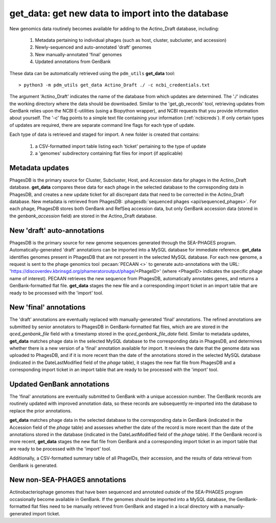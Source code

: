 .. _getdata:

get_data: get new data to import into the database
==================================================


New genomics data routinely becomes available for adding to the Actino_Draft database, including:

    1. Metadata pertaining to individual phages (such as host, cluster, subcluster, and accession)
    2. Newly-sequenced and auto-annotated 'draft' genomes
    3. New manually-annotated 'final' genomes
    4. Updated annotations from GenBank


These data can be automatically retrieved using the ``pdm_utils`` **get_data** tool::

    > python3 -m pdm_utils get_data Actino_Draft ./ -c ncbi_credentials.txt

The argument 'Actino_Draft' indicates the name of the database from which updates are determined. The './' indicates the working directory where the data should be downloaded. Similar to the 'get_gb_records' tool, retrieving updates from GenBank relies upon the NCBI E-utilities (using a Biopython wrapper), and NCBI requests that you provide information about yourself. The '-c' flag points to a simple text file containing your information (:ref:`ncbicreds`). If only certain types of updates are required, there are separate command line flags for each type of update.

Each type of data is retrieved and staged for import. A new folder is created that contains:

    1. a CSV-formatted import table listing each 'ticket' pertaining to the type of update
    2. a 'genomes' subdirectory containing flat files for import (if applicable)


Metadata updates
----------------


PhagesDB is the primary source for Cluster, Subcluster, Host, and Accession data for phages in the Actino_Draft database. **get_data** compares these data for each phage in the selected database to the corresponding data in PhagesDB, and creates a new update ticket for all discrepant data that need to be corrected in the Actino_Draft database. New metadata is retrieved from PhagesDB: :phagesdb:`sequenced phages <api/sequenced_phages>`. For each phage, PhagesDB stores both GenBank and RefSeq accession data, but only GenBank accession data (stored in the *genbank_accession* field) are stored in the Actino_Draft database.




New 'draft' auto-annotations
----------------------------

PhagesDB is the primary source for new genome sequences generated through the SEA-PHAGES program. Automatically-generated 'draft' annotations can be imported into a MySQL database for immediate reference. **get_data** identifies genomes present in PhagesDB that are not present in the selected MySQL database. For each new genome, a request is sent to the phage genomics tool :pecaan:`PECAAN <>` to generate auto-annotations with the URL: 'https://discoverdev.kbrinsgd.org/phameratoroutput/phage/<PhageID>' (where <PhageID> indicates the specific phage name of interest). PECAAN retrieves the new sequence from PhagesDB, automatically annotates genes, and returns a GenBank-formatted flat file. **get_data** stages the new file and a corresponding import ticket in an import table that are ready to be processed with the 'import' tool.


New 'final' annotations
-----------------------

The 'draft' annotations are eventually replaced with manually-generated 'final' annotations. The refined annotations are submitted by senior annotators to PhagesDB in GenBank-formatted flat files, which are are stored in the *qced_genbank_file* field with a timestamp stored in the *qced_genbank_file_date* field. Similar to metadata updates, **get_data** matches phage data in the selected MySQL database to the corresponding data in PhagesDB, and determines whether there is a new version of a 'final' annotation available for import. It reviews the date that the genome data was uploaded to PhagesDB, and if it is more recent than the date of the annotations stored in the selected MySQL database (indicated in the DateLastModified field of the *phage* table), it stages the new flat file from PhagesDB and a corresponding import ticket in an import table that are ready to be processed with the 'import' tool.


Updated GenBank annotations
---------------------------

The 'final' annotations are eventually submitted to GenBank with a unique accession number. The GenBank records are routinely updated with improved annotation data, so these records are subsequently re-imported into the database to replace the prior annotations.

**get_data** matches phage data in the selected database to the corresponding data in GenBank (indicated in the Accession field of the *phage* table) and assesses whether the date of the record is more recent than the date of the annotations stored in the database (indicated in the DateLastModified field of the *phage* table). If the GenBank record is more recent, **get_data** stages the new flat file from GenBank and a corresponding import ticket in an import table that are ready to be processed with the 'import' tool.

Additionally, a CSV-formatted summary table of all PhageIDs, their accession, and the results of data retrieval from GenBank is generated.


New non-SEA-PHAGES annotations
------------------------------

Actinobacteriophage genomes that have been sequenced and annotated outside of the SEA-PHAGES program occasionally become available in GenBank. If the genomes should be imported into a MySQL database, the GenBank-formatted flat files need to be manually retrieved from GenBank and staged in a local directory with a manually-generated import ticket.
